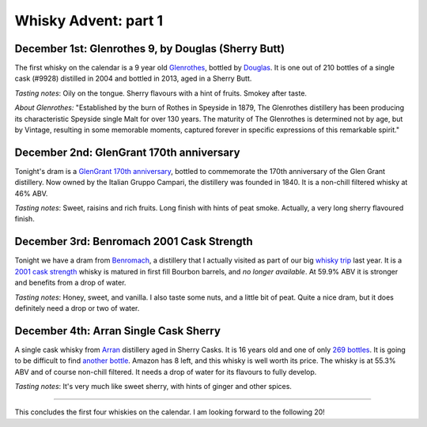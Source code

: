 Whisky Advent: part 1
=====================

.. articleMetaData::
   :Where: London, UK
   :Date: 2014-12-05 09:05 Europe/London
   :Tags: blog, whisky
   :Short: whiskyad1

December 1st: Glenrothes 9, by Douglas (Sherry Butt)
----------------------------------------------------

.. image:: /images/content/whisky/day1-glass.jpg
   :align: right

.. image:: /images/content/whisky/day1-label.jpg
   :align: left

The first whisky on the calendar is a 9 year old Glenrothes_, bottled by
Douglas_. It is one out of 210 bottles of a single cask (#9928) distilled in
2004 and bottled in 2013, aged in a Sherry Butt.

*Tasting notes*: Oily on the tongue. Sherry flavours with a hint of fruits.
Smokey after taste.

*About Glenrothes:* "Established by the burn of Rothes in Speyside in 1879, The
Glenrothes distillery has been producing its characteristic Speyside single
Malt for over 130 years. The maturity of The Glenrothes is determined not by
age, but by Vintage, resulting in some memorable moments, captured forever in
specific expressions of this remarkable spirit."

.. _Glenrothes: http://www.theglenrothes.com/en/
.. _Douglas: http://www.douglaslaing.com/home.php?WEBYEP_DI=1

December 2nd: GlenGrant 170th anniversary
-----------------------------------------

.. image:: /images/content/whisky/day2-glass.jpg
   :align: right

.. image:: /images/content/whisky/day2-label.jpg
   :align: left

Tonight's dram is a GlenGrant_ `170th anniversary`_, bottled to commemorate
the 170th anniversary of the Glen Grant distillery. Now owned by the Italian
Gruppo Campari, the distillery was founded in 1840. It is a non-chill filtered
whisky at 46% ABV.

*Tasting notes*: Sweet, raisins and rich fruits. Long finish with hints of peat
smoke. Actually, a very long sherry flavoured finish.

.. _GlenGrant: http://en.wikipedia.org/wiki/Glen_Grant_distillery
.. _`170th anniversary`: http://www.masterofmalt.com/whiskies/glen-grant/glen-grant-170th-anniversary-edition-whisky/

December 3rd: Benromach 2001 Cask Strength
------------------------------------------

.. image:: /images/content/whisky/day3-glass.jpg
   :align: right

.. image:: /images/content/whisky/day3-label.jpg
   :align: left

Tonight we have a dram from Benromach_, a distillery that I actually visited as
part of our big `whisky trip`_ last year. It is a `2001 cask strength`_ whisky
is matured in first fill Bourbon barrels, and *no longer available*. At 59.9%
ABV it is stronger and benefits from a drop of water.

*Tasting notes*: Honey, sweet, and vanilla. I also taste some nuts, and a
little bit of peat. Quite a nice dram, but it does definitely need a drop or
two of water.

.. _Benromach: http://www.benromach.com/
.. _`2001 cask strength`: http://www.dramming.com/2012/04/29/benromach-20012010-cash-strength/
.. _`whisky trip`: /the-day-i-saved-whisky.html


December 4th: Arran Single Cask Sherry
--------------------------------------

.. image:: /images/content/whisky/day4-glass.jpg
   :align: right

.. image:: /images/content/whisky/day4-label.jpg
   :align: left

A single cask whisky from Arran_ distillery aged in Sherry Casks. It is 16
years old and one of only `269 bottles`_. It is going to be difficult to
find `another bottle`_. Amazon has 8 left, and this whisky is well worth its
price. The whisky is at 55.3% ABV and of course non-chill filtered. It needs a
drop of water for its flavours to fully develop. 

*Tasting notes*: It's very much like sweet sherry, with hints of ginger and
other spices. 

-----

This concludes the first four whiskies on the calendar. I am looking forward
to the following 20!

.. _`arran`: http://www.arranwhisky.com/
.. _`another bottle`: http://www.amazon.co.uk/gp/product/B00JK07PUE/ref=as_li_tl?ie=UTF8&camp=1634&creative=19450&creativeASIN=B00JK07PUE&linkCode=as2&tag=derickrethans-21&linkId=NKLUP2BNYE3TX7BG
.. _`269 bottles`: http://www.masterofmalt.com/whiskies/arran/arran-premium-single-cask-1998-cask-815-sherry-cask-whisky/
